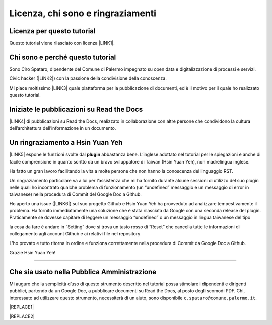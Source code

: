 
.. _h3ea173a382bc75126d3a223054245a:

Licenza, chi sono e ringraziamenti
**********************************

.. _h1482f5a3e68357570156a275b155066:

Licenza per questo tutorial
===========================

Questo tutorial viene rilasciato con licenza \ |LINK1|\ .

.. _h2b72783b52451b1466716442d68d:

Chi sono e perché questo tutorial
=================================

Sono Ciro Spataro, dipendente del Comune di Palermo impegnato su open data e digitalizzazione di processi e servizi. 

Civic hacker (\ |LINK2|\ ) con la passione della condivisione della conoscenza.

Mi piace moltissimo \ |LINK3|\  quale piattaforma per la pubblicazione di documenti, ed è il motivo per il quale ho realizzato questo tutorial.

.. _h2c1d74277104e41780968148427e:




.. _h4c4429484d5e267f2550343b314f7d:

Iniziate le pubblicazioni su Read the Docs
==========================================

\ |LINK4|\  di pubblicazioni su Read the Docs, realizzato in collaborazione con altre persone che condividono la cultura dell’architettura dell’informazione in un documento.

.. _h2c1d74277104e41780968148427e:




.. _h2a134943434130395172b293d13a:

Un ringraziamento a Hsin Yuan Yeh
=================================

\ |IMG1|\ 

\ |LINK5|\  espone le funzioni svolte dal \ |STYLE0|\  abbastanza bene. L’inglese adottato nel tutorial per le spiegazioni è anche di facile comprensione in quanto scritto da un bravo sviluppatore di Taiwan (Hsin Yuan Yeh), non madrelingua inglese.

Ha fatto un gran lavoro facilitando la vita a molte persone che non hanno la conoscenza del linguaggio RST.

Un ringraziamento particolare va  a lui per l’assistenza che mi ha fornito durante alcune sessioni di utilizzo del suo plugin nelle quali ho incontrato qualche problema di funzionamento (un “undefined” messaggio e un messaggio di error in taiwanese) nella procedura di Commit del Google Doc a Github. 

Ho aperto una issue (\ |LINK6|\ ) sul suo progetto Github e Hsin Yuan Yeh ha provveduto ad analizzare tempestivamente il problema. Ha fornito immediatamente una soluzione che è stata rilasciata da Google con una seconda release del plugin. Praticamente se dovesse capitare di leggere un messaggio “undefined” o un messaggio in lingua taiwanese del tipo

\ |IMG2|\ 

la cosa da fare è andare in “Setting” dove si trova un tasto rosso di “Reset” che cancella tutte le informazioni di collegamento agli account Github e ai relativi file nel repository

\ |IMG3|\ 

L’ho provato e tutto ritorna in ordine e funziona correttamente nella procedura di Commit da Google Doc a Github.

Grazie Hsin Yuan Yeh!

------

.. _h255a42478e181f05a20251656621c:

Che sia usato nella Pubblica Amministrazione
============================================

Mi auguro che la semplicità d’uso di questo strumento descritto nel tutorial possa stimolare i dipendenti e dirigenti pubblici, partendo da un Google Doc, a pubblicare documenti su Read the Docs, al posto degli scomodi PDF. Chi, interessato ad utilizzare questo strumento, necessiterà di un aiuto, sono disponibile ``c.spataro@comune.palermo.it``.


|REPLACE1|


|REPLACE2|


.. bottom of content


.. |STYLE0| replace:: **plugin**


.. |REPLACE1| raw:: html

    <script id="dsq-count-scr" src="//guida-readthedocs.disqus.com/count.js" async></script>
    
    <div id="disqus_thread"></div>
    <script>
    
    /**
    *  RECOMMENDED CONFIGURATION VARIABLES: EDIT AND UNCOMMENT THE SECTION BELOW TO INSERT DYNAMIC VALUES FROM YOUR PLATFORM OR CMS.
    *  LEARN WHY DEFINING THESE VARIABLES IS IMPORTANT: https://disqus.com/admin/universalcode/#configuration-variables*/
    /*
    
    var disqus_config = function () {
    this.page.url = PAGE_URL;  // Replace PAGE_URL with your page's canonical URL variable
    this.page.identifier = PAGE_IDENTIFIER; // Replace PAGE_IDENTIFIER with your page's unique identifier variable
    };
    */
    (function() { // DON'T EDIT BELOW THIS LINE
    var d = document, s = d.createElement('script');
    s.src = 'https://guida-readthedocs.disqus.com/embed.js';
    s.setAttribute('data-timestamp', +new Date());
    (d.head || d.body).appendChild(s);
    })();
    </script>
    <noscript>Please enable JavaScript to view the <a href="https://disqus.com/?ref_noscript">comments powered by Disqus.</a></noscript>
.. |REPLACE2| raw:: html

    <a href="https://twitter.com/cirospat?ref_src=twsrc%5Etfw" class="twitter-follow-button" data-show-count="false">Follow @cirospat</a><script async src="https://platform.twitter.com/widgets.js" charset="utf-8"></script>

.. |LINK1| raw:: html

    <a href="https://creativecommons.org/licenses/by-sa/4.0/deed.it" target="_blank">Creative Commons CC BY (attribuzione) SA (condividi allo stesso modo)</a>

.. |LINK2| raw:: html

    <a href="http://opendatasicilia.it" target="_blank">Opendatasicilia</a>

.. |LINK3| raw:: html

    <a href="http://readthedocs.io/" target="_blank">Read the Docs</a>

.. |LINK4| raw:: html

    <a href="https://docs.google.com/spreadsheets/d/e/2PACX-1vTu5QDGhwYWE1gXsousI_KRF_VEJGcj144ybek4yGu-EDO92oKRQAXf82FnBOYowZ8IFhqEpiKX3wxM/pubhtml" target="_blank">Qui un catalogo</a>

.. |LINK5| raw:: html

    <a href="http://ggeditor.readthedocs.io" target="_blank">Il tutorial di GGeditor</a>

.. |LINK6| raw:: html

    <a href="https://github.com/iapyeh/GGeditor/issues/1" target="_blank">https://github.com/iapyeh/GGeditor/issues/1</a>


.. |IMG1| image:: static/licenza_1.png
   :height: 106 px
   :width: 601 px

.. |IMG2| image:: static/licenza_2.png
   :height: 192 px
   :width: 430 px

.. |IMG3| image:: static/licenza_3.png
   :height: 194 px
   :width: 601 px
